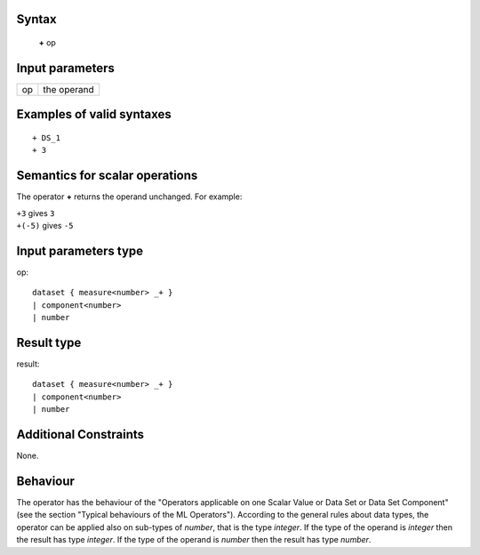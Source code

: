 ------
Syntax
------

    **+** op

----------------
Input parameters
----------------
.. list-table::

   * - op
     - the operand

------------------------------------
Examples of valid syntaxes
------------------------------------
::

    + DS_1
    + 3

------------------------------------
Semantics  for scalar operations
------------------------------------
The operator **+** returns the operand unchanged. For example: 

| ``+3`` gives ``3``
| ``+(-5)`` gives ``-5``

-----------------------------
Input parameters type
-----------------------------
op: :: 

    dataset { measure<number> _+ }
    | component<number>
    | number

-----------------------------
Result type
-----------------------------
result: :: 

    dataset { measure<number> _+ }
    | component<number>
    | number

-----------------------------
Additional Constraints
-----------------------------
None.

---------
Behaviour
---------

The operator has the behaviour of the "Operators applicable on one Scalar Value or Data Set or Data Set
Component" (see the section "Typical behaviours of the ML Operators").
According to the general rules about data types, the operator can be applied also on sub-types of *number*,
that is the type *integer*. If the type of the operand is *integer* then the result has type *integer*. If the
type of the operand is *number* then the result has type *number*.
